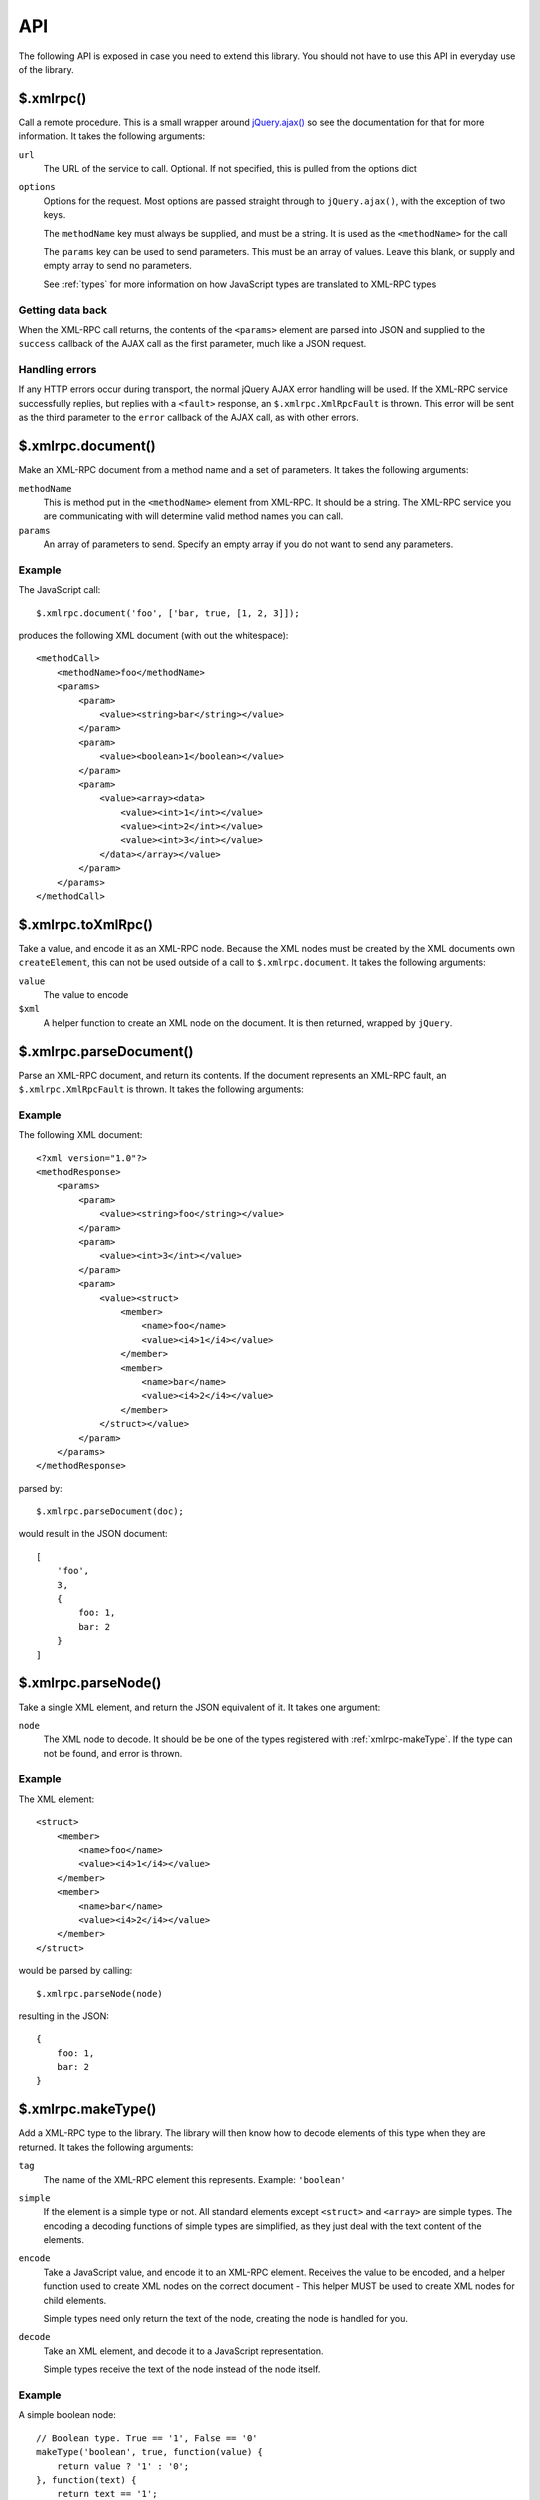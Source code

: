 .. _api:

===
API
===

The following API is exposed in case you need to extend this library.
You should not have to use this API in everyday use of the library.

.. _xmlrpc:

$.xmlrpc()
----------

Call a remote procedure.
This is a small wrapper around `jQuery.ajax() <http://api.jquery.com/jQuery.ajax/>`_
so see the documentation for that for more information.
It takes the following arguments:

``url``
   The URL of the service to call. Optional.
   If not specified, this is pulled from the options dict

``options``
   Options for the request.
   Most options are passed straight through to ``jQuery.ajax()``,
   with the exception of two keys.

   The ``methodName`` key must always be supplied, and must be a string.
   It is used as the ``<methodName>`` for the call

   The ``params`` key can be used to send parameters.
   This must be an array of values.
   Leave this blank, or supply and empty array to send no parameters.

   See :ref:`types` for more information on how JavaScript types are translated to XML-RPC types

Getting data back
~~~~~~~~~~~~~~~~~

When the XML-RPC call returns,
the contents of the ``<params>`` element are parsed into JSON and
supplied to the ``success`` callback of the AJAX call as the first parameter,
much like a JSON request.

Handling errors
~~~~~~~~~~~~~~~

If any HTTP errors occur during transport,
the normal jQuery AJAX error handling will be used.
If the XML-RPC service successfully replies,
but replies with a ``<fault>`` response,
an ``$.xmlrpc.XmlRpcFault`` is thrown.
This error will be sent as the third parameter to the ``error`` callback
of the AJAX call, as with other errors.

.. _xmlrpc-document:

$.xmlrpc.document()
-------------------

Make an XML-RPC document from a method name and a set of parameters.
It takes the following arguments:

``methodName``
   This is method put in the ``<methodName>`` element from XML-RPC. It should be a
   string. The XML-RPC service you are communicating with will determine valid
   method names you can call.

``params``
   An array of parameters to send.
   Specify an empty array if you do not want to send any parameters.

Example
~~~~~~~

The JavaScript call::

    $.xmlrpc.document('foo', ['bar, true, [1, 2, 3]]);

produces the following XML document (with out the whitespace)::

    <methodCall>
        <methodName>foo</methodName>
        <params>
            <param>
                <value><string>bar</string></value>
            </param>
            <param>
                <value><boolean>1</boolean></value>
            </param>
            <param>
                <value><array><data>
                    <value><int>1</int></value>
                    <value><int>2</int></value>
                    <value><int>3</int></value>
                </data></array></value>
            </param>
        </params>
    </methodCall>

.. _xmlrpc-toXmlRpc:

$.xmlrpc.toXmlRpc()
-------------------

Take a value, and encode it as an XML-RPC node.
Because the XML nodes must be created by the XML documents own ``createElement``,
this can not be used outside of a call to ``$.xmlrpc.document``.
It takes the following arguments:

``value``
   The value to encode

``$xml``
   A helper function to create an XML node on the document.
   It is then returned, wrapped by ``jQuery``.

.. _xmlrpc-parseDocument:

$.xmlrpc.parseDocument()
------------------------

Parse an XML-RPC document, and return its contents.
If the document represents an XML-RPC fault,
an ``$.xmlrpc.XmlRpcFault`` is thrown.
It takes the following arguments:

Example
~~~~~~~

The following XML document::

    <?xml version="1.0"?>
    <methodResponse>
        <params>
            <param>
                <value><string>foo</string></value>
            </param>
            <param>
                <value><int>3</int></value>
            </param>
            <param>
                <value><struct>
                    <member>
                        <name>foo</name>
                        <value><i4>1</i4></value>
                    </member>
                    <member>
                        <name>bar</name>
                        <value><i4>2</i4></value>
                    </member>
                </struct></value>
            </param>
        </params>
    </methodResponse>

parsed by::

    $.xmlrpc.parseDocument(doc);

would result in the JSON document::

    [
        'foo',
        3,
        {
            foo: 1,
            bar: 2
        }
    ]

.. _xmlrpc-parseNode:

$.xmlrpc.parseNode()
--------------------

Take a single XML element, and return the JSON equivalent of it.
It takes one argument:

``node``
   The XML node to decode.
   It should be be one of the types registered with
   :ref:`xmlrpc-makeType`.
   If the type can not be found, and error is thrown.

Example
~~~~~~~

The XML element::

   <struct>
       <member>
           <name>foo</name>
           <value><i4>1</i4></value>
       </member>
       <member>
           <name>bar</name>
           <value><i4>2</i4></value>
       </member>
   </struct>

would be parsed by calling::

    $.xmlrpc.parseNode(node)

resulting in the JSON::

    {
        foo: 1,
        bar: 2
    }

.. _xmlrpc-makeType:

$.xmlrpc.makeType()
-------------------

Add a XML-RPC type to the library.
The library will then know how to decode elements of this type when they are returned.
It takes the following arguments:

``tag``
   The name of the XML-RPC element this represents.
   Example: ``'boolean'``

``simple``
   If the element is a simple type or not.
   All standard elements except ``<struct>`` and ``<array>`` are simple types.
   The encoding a decoding functions of simple types are simplified,
   as they just deal with the text content of the elements.

``encode``
   Take a JavaScript value, and encode it to an XML-RPC element.
   Receives the value to be encoded,
   and a helper function used to create XML nodes on the correct document - 
   This helper MUST be used to create XML nodes for child elements.

   Simple types need only return the text of the node,
   creating the node is handled for you.

``decode``
   Take an XML element, and decode it to a JavaScript representation.

   Simple types receive the text of the node instead of the node itself.

Example
~~~~~~~

A simple boolean node::

    // Boolean type. True == '1', False == '0'
    makeType('boolean', true, function(value) {
        return value ? '1' : '0';
    }, function(text) {
        return text == '1';
    });

A complex, custom element::

    /**
    * Convert
    *     {foo: 1, bar: "hello"}
    * into
    *     <custom><foo>1</foo><bar><string>hello</string></bar></custom>
    * Note the call to `$.xmlrpc.toXmlRpc`` to recursively encode the `bar` element.
    */
    makeType('custom', false, function(value, $xml) {
        return $xml('custom').append([
            $xml('foo').text($.xmlrpc.toXmlRpc(value.foo, $xml)),
            $xml('bar').text($.xmlrpc.toXmlRpc(value.foo, $xml))
        ]);
    }, function(node) {
        return {
            foo: parseInt($(node).find('> foo').text()),
            bar: fromXmlRpc($(node).find('> bar > *').get(0)),
        }
    });

.. _xmlrpc-force:

$.xmlrpc.force()
----------------

Force a value to be encoded as a certain type in XML-RPC.
It takes the following arguments:

``type``
   The type to force the value to. One of the XML-RPC types named in the
   [types documentation][types], or one of the custom types added with
   ``$.xmlrpc.makeType``.

``value``
   Any value that will be encoded as the type.

Example
~~~~~~~

Force a float to be encoded as an i8, to send as a parameter::

    var forcedValue = $.xmlrpc.force('i8', 4.5)

    $.xmlrpc({
        url: '/RPC2',
        methodName: 'foo',
        params: [forcedValue]
    });
